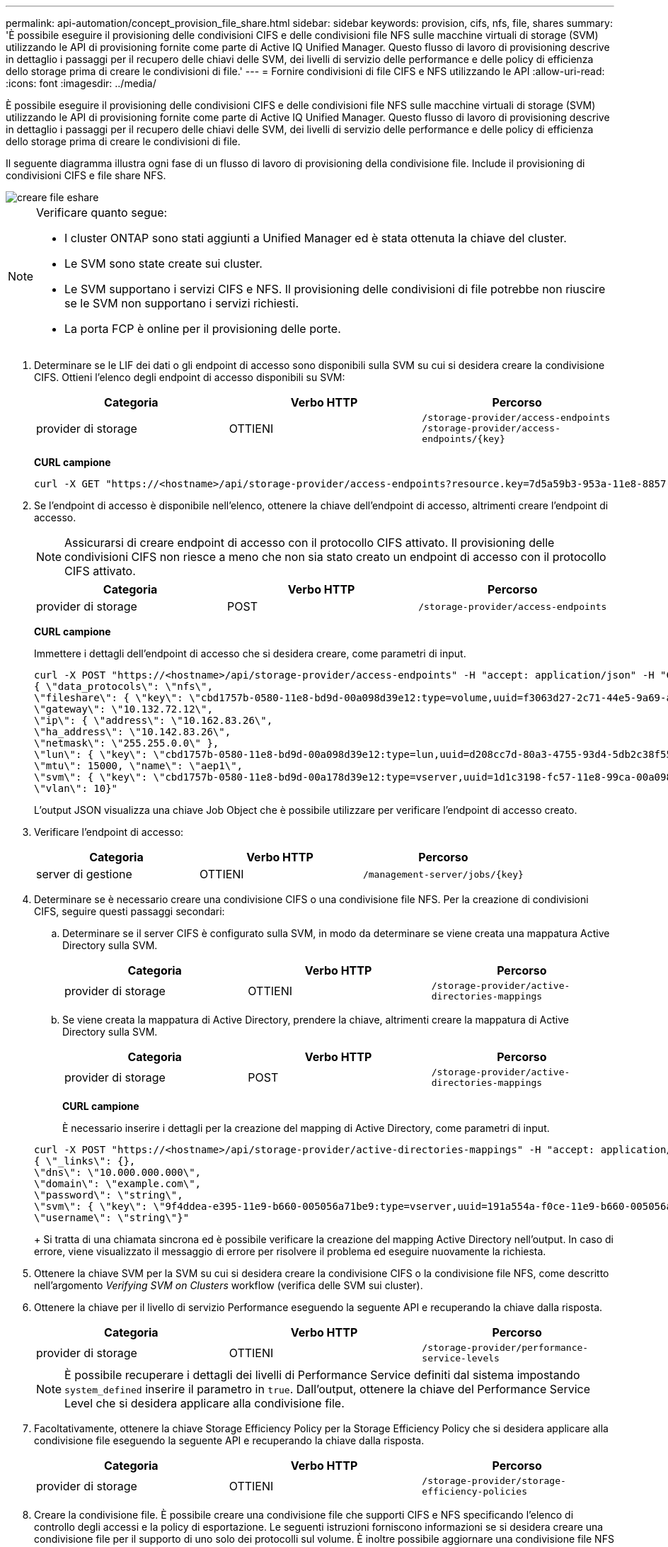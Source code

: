 ---
permalink: api-automation/concept_provision_file_share.html 
sidebar: sidebar 
keywords: provision, cifs, nfs, file, shares 
summary: 'È possibile eseguire il provisioning delle condivisioni CIFS e delle condivisioni file NFS sulle macchine virtuali di storage (SVM) utilizzando le API di provisioning fornite come parte di Active IQ Unified Manager. Questo flusso di lavoro di provisioning descrive in dettaglio i passaggi per il recupero delle chiavi delle SVM, dei livelli di servizio delle performance e delle policy di efficienza dello storage prima di creare le condivisioni di file.' 
---
= Fornire condivisioni di file CIFS e NFS utilizzando le API
:allow-uri-read: 
:icons: font
:imagesdir: ../media/


[role="lead"]
È possibile eseguire il provisioning delle condivisioni CIFS e delle condivisioni file NFS sulle macchine virtuali di storage (SVM) utilizzando le API di provisioning fornite come parte di Active IQ Unified Manager. Questo flusso di lavoro di provisioning descrive in dettaglio i passaggi per il recupero delle chiavi delle SVM, dei livelli di servizio delle performance e delle policy di efficienza dello storage prima di creare le condivisioni di file.

Il seguente diagramma illustra ogni fase di un flusso di lavoro di provisioning della condivisione file. Include il provisioning di condivisioni CIFS e file share NFS.

image::../media/create_fileshares.gif[creare file eshare]

[NOTE]
====
Verificare quanto segue:

* I cluster ONTAP sono stati aggiunti a Unified Manager ed è stata ottenuta la chiave del cluster.
* Le SVM sono state create sui cluster.
* Le SVM supportano i servizi CIFS e NFS. Il provisioning delle condivisioni di file potrebbe non riuscire se le SVM non supportano i servizi richiesti.
* La porta FCP è online per il provisioning delle porte.


====
. Determinare se le LIF dei dati o gli endpoint di accesso sono disponibili sulla SVM su cui si desidera creare la condivisione CIFS. Ottieni l'elenco degli endpoint di accesso disponibili su SVM:
+
[cols="3*"]
|===
| Categoria | Verbo HTTP | Percorso 


 a| 
provider di storage
 a| 
OTTIENI
 a| 
`/storage-provider/access-endpoints`
`/storage-provider/access-endpoints/\{key}`

|===
+
*CURL campione*

+
[listing]
----
curl -X GET "https://<hostname>/api/storage-provider/access-endpoints?resource.key=7d5a59b3-953a-11e8-8857-00a098dcc959" -H "accept: application/json" -H "Authorization: Basic <Base64EncodedCredentials>"
----
. Se l'endpoint di accesso è disponibile nell'elenco, ottenere la chiave dell'endpoint di accesso, altrimenti creare l'endpoint di accesso.
+
[NOTE]
====
Assicurarsi di creare endpoint di accesso con il protocollo CIFS attivato. Il provisioning delle condivisioni CIFS non riesce a meno che non sia stato creato un endpoint di accesso con il protocollo CIFS attivato.

====
+
[cols="3*"]
|===
| Categoria | Verbo HTTP | Percorso 


 a| 
provider di storage
 a| 
POST
 a| 
`/storage-provider/access-endpoints`

|===
+
*CURL campione*

+
Immettere i dettagli dell'endpoint di accesso che si desidera creare, come parametri di input.

+
[listing]
----
curl -X POST "https://<hostname>/api/storage-provider/access-endpoints" -H "accept: application/json" -H "Content-Type: application/json" -H "Authorization: Basic <Base64EncodedCredentials>"
{ \"data_protocols\": \"nfs\",
\"fileshare\": { \"key\": \"cbd1757b-0580-11e8-bd9d-00a098d39e12:type=volume,uuid=f3063d27-2c71-44e5-9a69-a3927c19c8fc\" },
\"gateway\": \"10.132.72.12\",
\"ip\": { \"address\": \"10.162.83.26\",
\"ha_address\": \"10.142.83.26\",
\"netmask\": \"255.255.0.0\" },
\"lun\": { \"key\": \"cbd1757b-0580-11e8-bd9d-00a098d39e12:type=lun,uuid=d208cc7d-80a3-4755-93d4-5db2c38f55a6\" },
\"mtu\": 15000, \"name\": \"aep1\",
\"svm\": { \"key\": \"cbd1757b-0580-11e8-bd9d-00a178d39e12:type=vserver,uuid=1d1c3198-fc57-11e8-99ca-00a098d38e12\" },
\"vlan\": 10}"
----
+
L'output JSON visualizza una chiave Job Object che è possibile utilizzare per verificare l'endpoint di accesso creato.

. Verificare l'endpoint di accesso:
+
[cols="3*"]
|===
| Categoria | Verbo HTTP | Percorso 


 a| 
server di gestione
 a| 
OTTIENI
 a| 
`/management-server/jobs/\{key}`

|===
. Determinare se è necessario creare una condivisione CIFS o una condivisione file NFS. Per la creazione di condivisioni CIFS, seguire questi passaggi secondari:
+
.. Determinare se il server CIFS è configurato sulla SVM, in modo da determinare se viene creata una mappatura Active Directory sulla SVM.
+
[cols="3*"]
|===
| Categoria | Verbo HTTP | Percorso 


 a| 
provider di storage
 a| 
OTTIENI
 a| 
`/storage-provider/active-directories-mappings`

|===
.. Se viene creata la mappatura di Active Directory, prendere la chiave, altrimenti creare la mappatura di Active Directory sulla SVM.
+
[cols="3*"]
|===
| Categoria | Verbo HTTP | Percorso 


 a| 
provider di storage
 a| 
POST
 a| 
`/storage-provider/active-directories-mappings`

|===
+
*CURL campione*

+
È necessario inserire i dettagli per la creazione del mapping di Active Directory, come parametri di input.

+
[listing]
----
curl -X POST "https://<hostname>/api/storage-provider/active-directories-mappings" -H "accept: application/json" -H "Content-Type: application/json" -H "Authorization: Basic <Base64EncodedCredentials>"
{ \"_links\": {},
\"dns\": \"10.000.000.000\",
\"domain\": \"example.com\",
\"password\": \"string\",
\"svm\": { \"key\": \"9f4ddea-e395-11e9-b660-005056a71be9:type=vserver,uuid=191a554a-f0ce-11e9-b660-005056a71be9\" },
\"username\": \"string\"}"
----
+
Si tratta di una chiamata sincrona ed è possibile verificare la creazione del mapping Active Directory nell'output. In caso di errore, viene visualizzato il messaggio di errore per risolvere il problema ed eseguire nuovamente la richiesta.



. Ottenere la chiave SVM per la SVM su cui si desidera creare la condivisione CIFS o la condivisione file NFS, come descritto nell'argomento _Verifying SVM on Clusters_ workflow (verifica delle SVM sui cluster).
. Ottenere la chiave per il livello di servizio Performance eseguendo la seguente API e recuperando la chiave dalla risposta.
+
[cols="3*"]
|===
| Categoria | Verbo HTTP | Percorso 


 a| 
provider di storage
 a| 
OTTIENI
 a| 
`/storage-provider/performance-service-levels`

|===
+
[NOTE]
====
È possibile recuperare i dettagli dei livelli di Performance Service definiti dal sistema impostando `system_defined` inserire il parametro in `true`. Dall'output, ottenere la chiave del Performance Service Level che si desidera applicare alla condivisione file.

====
. Facoltativamente, ottenere la chiave Storage Efficiency Policy per la Storage Efficiency Policy che si desidera applicare alla condivisione file eseguendo la seguente API e recuperando la chiave dalla risposta.
+
[cols="3*"]
|===
| Categoria | Verbo HTTP | Percorso 


 a| 
provider di storage
 a| 
OTTIENI
 a| 
`/storage-provider/storage-efficiency-policies`

|===
. Creare la condivisione file. È possibile creare una condivisione file che supporti CIFS e NFS specificando l'elenco di controllo degli accessi e la policy di esportazione. Le seguenti istruzioni forniscono informazioni se si desidera creare una condivisione file per il supporto di uno solo dei protocolli sul volume. È inoltre possibile aggiornare una condivisione file NFS per includere l'elenco di controllo degli accessi dopo aver creato la condivisione NFS. Per informazioni, consulta l'argomento _Modifica dei carichi di lavoro dello storage_.
+
.. Per creare solo una condivisione CIFS, raccogliere le informazioni sull'elenco di controllo di accesso (ACL). Per creare la condivisione CIFS, fornire valori validi per i seguenti parametri di input. Per ogni gruppo di utenti assegnato, viene creato un ACL quando viene eseguita la condivisione CIFS/SMB. In base ai valori immessi per il mapping ACL e Active Directory, il controllo dell'accesso e il mapping vengono determinati per la condivisione CIFS al momento della creazione.
+
*Un comando curl con valori di esempio*

+
[listing]
----
{
  "access_control": {
    "acl": [
      {
        "permission": "read",
        "user_or_group": "everyone"
      }
    ],
    "active_directory_mapping": {
      "key": "3b648c1b-d965-03b7-20da-61b791a6263c"
    },
----
.. Per creare solo una condivisione file NFS, raccogliere le informazioni relative alla policy di esportazione. Per creare la condivisione file NFS, fornire valori validi per i seguenti parametri di input. In base ai valori, la policy di esportazione viene allegata alla condivisione file NFS al momento della creazione.
+
[NOTE]
====
Durante il provisioning della condivisione NFS, è possibile creare una policy di esportazione fornendo tutti i valori richiesti oppure fornire la chiave della policy di esportazione e riutilizzare una policy di esportazione esistente. Se si desidera riutilizzare un criterio di esportazione per la VM di storage, è necessario aggiungere la chiave del criterio di esportazione. A meno che non si conosca la chiave, è possibile recuperare la chiave del criterio di esportazione utilizzando `/datacenter/protocols/nfs/export-policies` API. Per creare un nuovo criterio, è necessario immettere le regole come mostrato nell'esempio seguente. Per le regole inserite, l'API tenta di cercare un criterio di esportazione esistente in base all'host, alla VM di storage e alle regole corrispondenti. Se esiste già una policy di esportazione, viene utilizzata. In caso contrario, viene creata una nuova policy di esportazione.

====
+
*Un comando curl con valori di esempio*

+
[listing]
----
"export_policy": {
      "key": "7d5a59b3-953a-11e8-8857-00a098dcc959:type=export_policy,uuid=1460288880641",
      "name_tag": "ExportPolicyNameTag",
      "rules": [
        {
          "clients": [
            {
              "match": "0.0.0.0/0"
            }
----


+
Dopo aver configurato l'elenco di controllo degli accessi e la policy di esportazione, fornire i valori validi per i parametri di input obbligatori per le condivisioni di file CIFS e NFS:



[NOTE]
====
La Storage Efficiency Policy è un parametro facoltativo per la creazione di condivisioni di file.

====
[cols="3*"]
|===
| Categoria | Verbo HTTP | Percorso 


 a| 
provider di storage
 a| 
POST
 a| 
`/storage-provider/file-shares`

|===
L'output JSON visualizza una chiave oggetto lavoro che è possibile utilizzare per verificare la condivisione file creata. . Verificare la creazione della condivisione del file utilizzando la chiave oggetto lavoro restituita durante l'interrogazione del lavoro:

[cols="3*"]
|===
| Categoria | Verbo HTTP | Percorso 


 a| 
server di gestione
 a| 
OTTIENI
 a| 
`/management-server/jobs/\{key}`

|===
Al termine della risposta, viene visualizzata la chiave della condivisione file creata.

[listing]
----

    ],
    "job_results": [
        {
            "name": "fileshareKey",
            "value": "7d5a59b3-953a-11e8-8857-00a098dcc959:type=volume,uuid=e581c23a-1037-11ea-ac5a-00a098dcc6b6"
        }
    ],
    "_links": {
        "self": {
            "href": "/api/management-server/jobs/06a6148bf9e862df:-2611856e:16e8d47e722:-7f87"
        }
    }
}
----
. Verificare la creazione della condivisione file eseguendo la seguente API con la chiave restituita:
+
[cols="3*"]
|===
| Categoria | Verbo HTTP | Percorso 


 a| 
provider di storage
 a| 
OTTIENI
 a| 
`/storage-provider/file-shares/\{key}`

|===
+
*Esempio di output JSON*

+
Si può vedere che il metodo POST di `/storage-provider/file-shares` Richiama internamente tutte le API richieste per ciascuna delle funzioni e crea l'oggetto. Ad esempio, richiama `/storage-provider/performance-service-levels/` API per l'assegnazione del livello di servizio delle prestazioni nella condivisione file.

+
[listing]
----
{
    "key": "7d5a59b3-953a-11e8-8857-00a098dcc959:type=volume,uuid=e581c23a-1037-11ea-ac5a-00a098dcc6b6",
    "name": "FileShare_377",
    "cluster": {
        "uuid": "7d5a59b3-953a-11e8-8857-00a098dcc959",
        "key": "7d5a59b3-953a-11e8-8857-00a098dcc959:type=cluster,uuid=7d5a59b3-953a-11e8-8857-00a098dcc959",
        "name": "AFFA300-206-68-70-72-74",
        "_links": {
            "self": {
                "href": "/api/datacenter/cluster/clusters/7d5a59b3-953a-11e8-8857-00a098dcc959:type=cluster,uuid=7d5a59b3-953a-11e8-8857-00a098dcc959"
            }
        }
    },
    "svm": {
        "uuid": "b106d7b1-51e9-11e9-8857-00a098dcc959",
        "key": "7d5a59b3-953a-11e8-8857-00a098dcc959:type=vserver,uuid=b106d7b1-51e9-11e9-8857-00a098dcc959",
        "name": "RRT_ritu_vs1",
        "_links": {
            "self": {
                "href": "/api/datacenter/svm/svms/7d5a59b3-953a-11e8-8857-00a098dcc959:type=vserver,uuid=b106d7b1-51e9-11e9-8857-00a098dcc959"
            }
        }
    },
    "assigned_performance_service_level": {
        "key": "1251e51b-069f-11ea-980d-fa163e82bbf2",
        "name": "Value",
        "peak_iops": 75,
        "expected_iops": 75,
        "_links": {
            "self": {
                "href": "/api/storage-provider/performance-service-levels/1251e51b-069f-11ea-980d-fa163e82bbf2"
            }
        }
    },
    "recommended_performance_service_level": {
        "key": null,
        "name": "Idle",
        "peak_iops": null,
        "expected_iops": null,
        "_links": {}
    },
    "space": {
        "size": 104857600
    },
    "assigned_storage_efficiency_policy": {
        "key": null,
        "name": "Unassigned",
        "_links": {}
    },
    "access_control": {
        "acl": [
            {
                "user_or_group": "everyone",
                "permission": "read"
            }
        ],
        "export_policy": {
            "id": 1460288880641,
            "key": "7d5a59b3-953a-11e8-8857-00a098dcc959:type=export_policy,uuid=1460288880641",
            "name": "default",
            "rules": [
                {
                    "anonymous_user": "65534",
                    "clients": [
                        {
                            "match": "0.0.0.0/0"
                        }
                    ],
                    "index": 1,
                    "protocols": [
                        "nfs3",
                        "nfs4"
                    ],
                    "ro_rule": [
                        "sys"
                    ],
                    "rw_rule": [
                        "sys"
                    ],
                    "superuser": [
                        "none"
                    ]
                },
                {
                    "anonymous_user": "65534",
                    "clients": [
                        {
                            "match": "0.0.0.0/0"
                        }
                    ],
                    "index": 2,
                    "protocols": [
                        "cifs"
                    ],
                    "ro_rule": [
                        "ntlm"
                    ],
                    "rw_rule": [
                        "ntlm"
                    ],
                    "superuser": [
                        "none"
                    ]
                }
            ],
            "_links": {
                "self": {
                    "href": "/api/datacenter/protocols/nfs/export-policies/7d5a59b3-953a-11e8-8857-00a098dcc959:type=export_policy,uuid=1460288880641"
                }
            }
        }
    },
    "_links": {
        "self": {
            "href": "/api/storage-provider/file-shares/7d5a59b3-953a-11e8-8857-00a098dcc959:type=volume,uuid=e581c23a-1037-11ea-ac5a-00a098dcc6b6"
        }
    }
}
----

